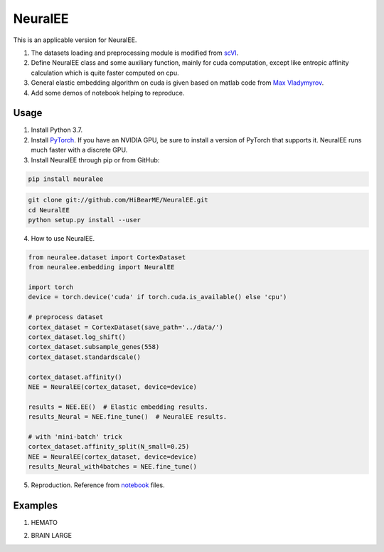 ========
NeuralEE
========
.. image:: https://travis-ci.org/HiBearME/NeuralEE.svg?branch=master
    :target: https://travis-ci.org/HiBearME/NeuralEE

This is an applicable version for NeuralEE.

1. The datasets loading and preprocessing module is modified from
   `scVI <https://github.com/YosefLab/scVI>`_.
2. Define NeuralEE class and some auxiliary function, mainly for cuda
   computation, except like entropic affinity calculation which is 
   quite faster computed on cpu.
3. General elastic embedding algorithm on cuda is given based on matlab code
   from `Max Vladymyrov <https://eng.ucmerced.edu/people/vladymyrov>`_.
4. Add some demos of notebook helping to reproduce.

-----
Usage
-----

1. Install Python 3.7. 

2. Install `PyTorch <https://pytorch.org>`_. If you have an NVIDIA GPU, be sure
   to install a version of PyTorch that supports it. NeuralEE runs much faster
   with a discrete GPU.  

3. Install NeuralEE through pip or from GitHub:

.. code-block::

    pip install neuralee

.. code-block::

    git clone git://github.com/HiBearME/NeuralEE.git
    cd NeuralEE
    python setup.py install --user

4. How to use NeuralEE.

.. code:: python

    from neuralee.dataset import CortexDataset 
    from neuralee.embedding import NeuralEE

    import torch
    device = torch.device('cuda' if torch.cuda.is_available() else 'cpu')

    # preprocess dataset
    cortex_dataset = CortexDataset(save_path='../data/')
    cortex_dataset.log_shift()
    cortex_dataset.subsample_genes(558)  
    cortex_dataset.standardscale()

    cortex_dataset.affinity()
    NEE = NeuralEE(cortex_dataset, device=device)

    results = NEE.EE()  # Elastic embedding results.
    results_Neural = NEE.fine_tune()  # NeuralEE results.

    # with 'mini-batch' trick
    cortex_dataset.affinity_split(N_small=0.25)
    NEE = NeuralEE(cortex_dataset, device=device)
    results_Neural_with4batches = NEE.fine_tune()

5. Reproduction. Reference from
   `notebook <https://github.com/HiBearME/NeuralEE/tree/master/tests/notebooks>`_
   files.

--------
Examples
--------

1. HEMATO

.. image:: https://raw.githubusercontent.com/HiBearME/NeuralEE/master/img/hemato.png
    :alt: NeuralEE of HEMATO

2. BRAIN LARGE

.. image:: https://raw.githubusercontent.com/HiBearME/NeuralEE/master/img/brainlarge.png
    :alt: NeuralEE of BRAIN LARGE



